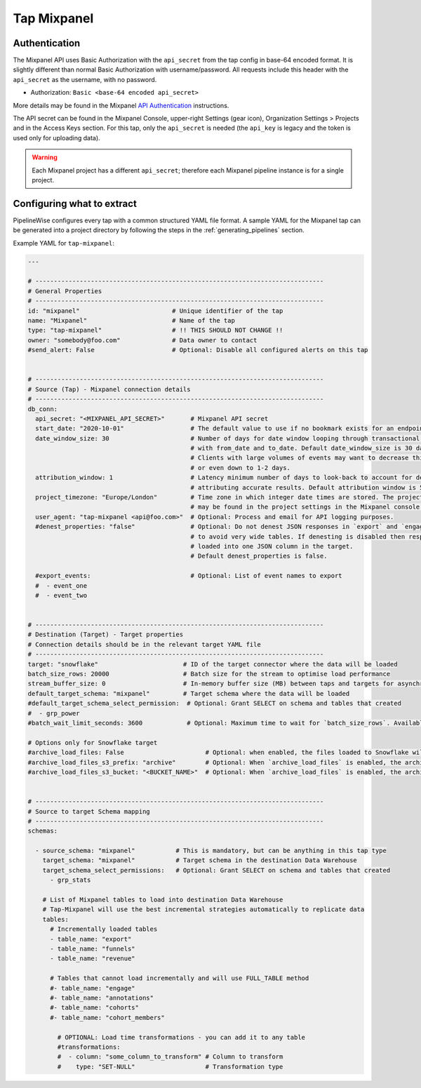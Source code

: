 
.. _tap-mixpanel:

Tap Mixpanel
------------

Authentication
''''''''''''''

The Mixpanel API uses Basic Authorization with the ``api_secret`` from the tap config in base-64 encoded format.
It is slightly different than normal Basic Authorization with username/password. All requests include this
header with the ``api_secret`` as the username, with no password.

* Authorization: ``Basic <base-64 encoded api_secret>``

More details may be found in the Mixpanel `API Authentication <https://developer.mixpanel.com/docs/data-export-api#section-authentication>`_
instructions.

The API secret can be found in the Mixpanel Console, upper-right Settings (gear icon),
Organization Settings > Projects and in the Access Keys section. For this tap,
only the ``api_secret`` is needed (the ``api_key`` is legacy and the token is used only for uploading data).

.. warning::

    Each Mixpanel project has a different ``api_secret``; therefore each Mixpanel pipeline instance is for a single project.


Configuring what to extract
'''''''''''''''''''''''''''

PipelineWise configures every tap with a common structured YAML file format.
A sample YAML for the Mixpanel tap can be generated into a project directory by
following the steps in the :ref:`generating_pipelines` section.

Example YAML for ``tap-mixpanel``:

.. code-block:: yaml

    ---

    # ------------------------------------------------------------------------------
    # General Properties
    # ------------------------------------------------------------------------------
    id: "mixpanel"                         # Unique identifier of the tap
    name: "Mixpanel"                       # Name of the tap
    type: "tap-mixpanel"                   # !! THIS SHOULD NOT CHANGE !!
    owner: "somebody@foo.com"              # Data owner to contact
    #send_alert: False                     # Optional: Disable all configured alerts on this tap


    # ------------------------------------------------------------------------------
    # Source (Tap) - Mixpanel connection details
    # ------------------------------------------------------------------------------
    db_conn:
      api_secret: "<MIXPANEL_API_SECRET>"       # Mixpanel API secret
      start_date: "2020-10-01"                  # The default value to use if no bookmark exists for an endpoint
      date_window_size: 30                      # Number of days for date window looping through transactional endpoints
                                                # with from_date and to_date. Default date_window_size is 30 days.
                                                # Clients with large volumes of events may want to decrease this to 14, 7,
                                                # or even down to 1-2 days.
      attribution_window: 1                     # Latency minimum number of days to look-back to account for delays in
                                                # attributing accurate results. Default attribution window is 5 days.
      project_timezone: "Europe/London"         # Time zone in which integer date times are stored. The project timezone
                                                # may be found in the project settings in the Mixpanel console.
      user_agent: "tap-mixpanel <api@foo.com>"  # Optional: Process and email for API logging purposes.
      #denest_properties: "false"               # Optional: Do not denest JSON responses in `export` and `engage` streams
                                                # to avoid very wide tables. If denesting is disabled then responses are
                                                # loaded into one JSON column in the target.
                                                # Default denest_properties is false.

      #export_events:                           # Optional: List of event names to export
      #  - event_one
      #  - event_two


    # ------------------------------------------------------------------------------
    # Destination (Target) - Target properties
    # Connection details should be in the relevant target YAML file
    # ------------------------------------------------------------------------------
    target: "snowflake"                       # ID of the target connector where the data will be loaded
    batch_size_rows: 20000                    # Batch size for the stream to optimise load performance
    stream_buffer_size: 0                     # In-memory buffer size (MB) between taps and targets for asynchronous data pipes
    default_target_schema: "mixpanel"         # Target schema where the data will be loaded
    #default_target_schema_select_permission:  # Optional: Grant SELECT on schema and tables that created
    #  - grp_power
    #batch_wait_limit_seconds: 3600            # Optional: Maximum time to wait for `batch_size_rows`. Available only for snowflake target.

    # Options only for Snowflake target
    #archive_load_files: False                      # Optional: when enabled, the files loaded to Snowflake will also be stored in `archive_load_files_s3_bucket`
    #archive_load_files_s3_prefix: "archive"        # Optional: When `archive_load_files` is enabled, the archived files will be placed in the archive S3 bucket under this prefix.
    #archive_load_files_s3_bucket: "<BUCKET_NAME>"  # Optional: When `archive_load_files` is enabled, the archived files will be placed in this bucket. (Default: the value of `s3_bucket` in target snowflake YAML)


    # ------------------------------------------------------------------------------
    # Source to target Schema mapping
    # ------------------------------------------------------------------------------
    schemas:

      - source_schema: "mixpanel"           # This is mandatory, but can be anything in this tap type
        target_schema: "mixpanel"           # Target schema in the destination Data Warehouse
        target_schema_select_permissions:   # Optional: Grant SELECT on schema and tables that created
          - grp_stats

        # List of Mixpanel tables to load into destination Data Warehouse
        # Tap-Mixpanel will use the best incremental strategies automatically to replicate data
        tables:
          # Incrementally loaded tables
          - table_name: "export"
          - table_name: "funnels"
          - table_name: "revenue"

          # Tables that cannot load incrementally and will use FULL_TABLE method
          #- table_name: "engage"
          #- table_name: "annotations"
          #- table_name: "cohorts"
          #- table_name: "cohort_members"

            # OPTIONAL: Load time transformations - you can add it to any table
            #transformations:
            #  - column: "some_column_to_transform" # Column to transform
            #    type: "SET-NULL"                   # Transformation type
